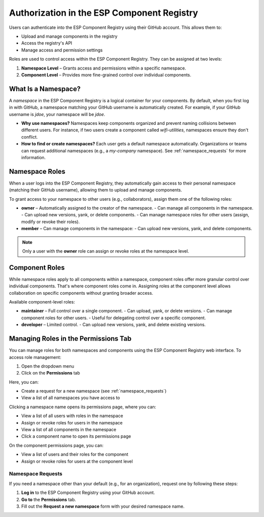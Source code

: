 Authorization in the ESP Component Registry
===========================================

Users can authenticate into the ESP Component Registry using their GitHub account. This allows them to:

- Upload and manage components in the registry
- Access the registry's API
- Manage access and permission settings

Roles are used to control access within the ESP Component Registry. They can be assigned at two levels:

1. **Namespace Level** – Grants access and permissions within a specific namespace.
2. **Component Level** – Provides more fine-grained control over individual components.

.. _what_is_namespace:

What Is a Namespace?
--------------------

A *namespace* in the ESP Component Registry is a logical container for your components. By default, when you first log in with GitHub, a namespace matching your GitHub username is automatically created. For example, if your GitHub username is `jdoe`, your namespace will be `jdoe`.

- **Why use namespaces?** Namespaces keep components organized and prevent naming collisions between different users. For instance, if two users create a component called `wifi-utilities`, namespaces ensure they don't conflict.
- **How to find or create namespaces?** Each user gets a default namespace automatically. Organizations or teams can request additional namespaces (e.g., a `my-company` namespace). See :ref:`namespace_requests` for more information.

Namespace Roles
---------------

When a user logs into the ESP Component Registry, they automatically gain access to their personal namespace (matching their GitHub username), allowing them to upload and manage components.

To grant access to your namespace to other users (e.g., collaborators), assign them one of the following roles:

- **owner** – Automatically assigned to the creator of the namespace. - Can manage all components in the namespace. - Can upload new versions, yank, or delete components. - Can manage namespace roles for other users (assign, modify or revoke their roles).
- **member** – Can manage components in the namespace: - Can upload new versions, yank, and delete components.

.. note::

    Only a user with the **owner** role can assign or revoke roles at the namespace level.

Component Roles
---------------

While namespace roles apply to all components within a namespace, component roles offer more granular control over individual components. That's where component roles come in. Assigning roles at the component level allows collaboration on specific components without granting broader access.

Available component-level roles:

- **maintainer** – Full control over a single component. - Can upload, yank, or delete versions. - Can manage component roles for other users. - Useful for delegating control over a specific component.
- **developer** – Limited control. - Can upload new versions, yank, and delete existing versions.

Managing Roles in the Permissions Tab
-------------------------------------

You can manage roles for both namespaces and components using the ESP Component Registry web interface. To access role management:

1. Open the dropdown menu
2. Click on the **Permissions** tab

Here, you can:

- Create a request for a new namespace (see :ref:`namespace_requests`)
- View a list of all namespaces you have access to

Clicking a namespace name opens its permissions page, where you can:

- View a list of all users with roles in the namespace
- Assign or revoke roles for users in the namespace
- View a list of all components in the namespace
- Click a component name to open its permissions page

On the component permissions page, you can:

- View a list of users and their roles for the component
- Assign or revoke roles for users at the component level

.. _namespace_requests:

Namespace Requests
~~~~~~~~~~~~~~~~~~

If you need a namespace other than your default (e.g., for an organization), request one by following these steps:

1. **Log in** to the ESP Component Registry using your GitHub account.
2. **Go to** the **Permissions** tab.
3. Fill out the **Request a new namespace** form with your desired namespace name.
